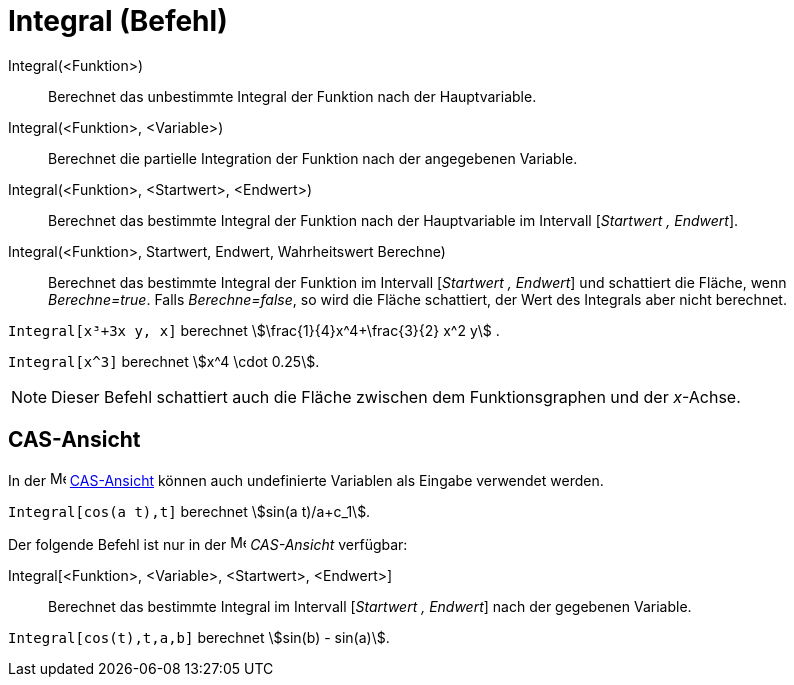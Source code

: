 = Integral (Befehl)
:page-en: commands/Integral
ifdef::env-github[:imagesdir: /de/modules/ROOT/assets/images]

Integral(<Funktion>)::
  Berechnet das unbestimmte Integral der Funktion nach der Hauptvariable.
Integral(<Funktion>, <Variable>)::
  Berechnet die partielle Integration der Funktion nach der angegebenen Variable.
Integral(<Funktion>, <Startwert>, <Endwert>)::
  Berechnet das bestimmte Integral der Funktion nach der Hauptvariable im Intervall [_Startwert , Endwert_].
Integral(<Funktion>, Startwert, Endwert, Wahrheitswert Berechne)::
  Berechnet das bestimmte Integral der Funktion im Intervall [_Startwert , Endwert_] und schattiert die Fläche, wenn
  _Berechne=true_. Falls _Berechne=false_, so wird die Fläche schattiert, der Wert des Integrals aber nicht berechnet.

[EXAMPLE]
====

`++Integral[x³+3x y, x]++` berechnet stem:[\frac{1}{4}x^4+\frac{3}{2} x^2 y] .

====

[EXAMPLE]
====

`++Integral[x^3]++` berechnet stem:[x^4 \cdot 0.25].

====

[NOTE]
====

Dieser Befehl schattiert auch die Fläche zwischen dem Funktionsgraphen und der _x_-Achse.

====

== CAS-Ansicht

In der image:16px-Menu_view_cas.svg.png[Menu view cas.svg,width=16,height=16] xref:/CAS_Ansicht.adoc[CAS-Ansicht] können
auch undefinierte Variablen als Eingabe verwendet werden.

[EXAMPLE]
====

`++Integral[cos(a t),t]++` berechnet stem:[sin(a t)/a+c_1].

====

Der folgende Befehl ist nur in der image:16px-Menu_view_cas.svg.png[Menu view cas.svg,width=16,height=16] _CAS-Ansicht_
verfügbar:

Integral[<Funktion>, <Variable>, <Startwert>, <Endwert>]::
  Berechnet das bestimmte Integral im Intervall [_Startwert , Endwert_] nach der gegebenen Variable.

[EXAMPLE]
====

`++Integral[cos(t),t,a,b]++` berechnet stem:[sin(b) - sin(a)].

====
